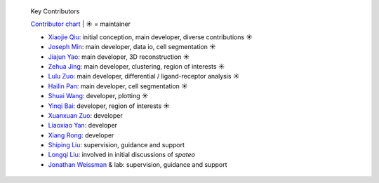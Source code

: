 .. epigraph:: Key Contributors

   `Contributor chart <https://github.com/aristoteleo/spateo-release/graphs/contributors>`_ | ☀ = maintainer

   * `Xiaojie Qiu <https://github.com/Xiaojieqiu>`_: initial conception, main developer, diverse contributions ☀
   * `Joseph Min <https://github.com/Lioscro>`_: main developer, data io, cell segmentation ☀
   * `Jiajun Yao <https://github.com/Yao-14>`_: main developer, 3D reconstruction ☀
   * `Zehua Jing <https://github.com/Jinerhal>`_: main developer, clustering, region of interests ☀
   * `Lulu Zuo <https://github.com/luluZuo>`_: main developer, differential / ligand-receptor analysis ☀
   * `Hailin Pan <https://github.com/HailinPan>`_: main developer, cell segmentation ☀
   * `Shuai Wang <https://github.com/WangShuai-3>`_: developer, plotting ☀
   * `Yinqi Bai <https://github.com/HailinPan>`_: developer, region of interests ☀
   * `Xuanxuan Zuo <https://github.com/xuanxuanzou>`_: developer
   * `Liaoxiao Yan <https://github.com/liaoxiaoyanscnu>`_: developer
   * `Xiang Rong <https://github.com/xiangrong7>`_: developer
   * `Shiping Liu <https://github.com/Shiping>`_: supervision, guidance and support
   * `Longqi Liu <https://twitter.com/MLongqi>`_: involved in initial discussions of *spateo*
   * `Jonathan Weissman <https://weissman.wi.mit.edu/>`_ & lab: supervision, guidance and support
